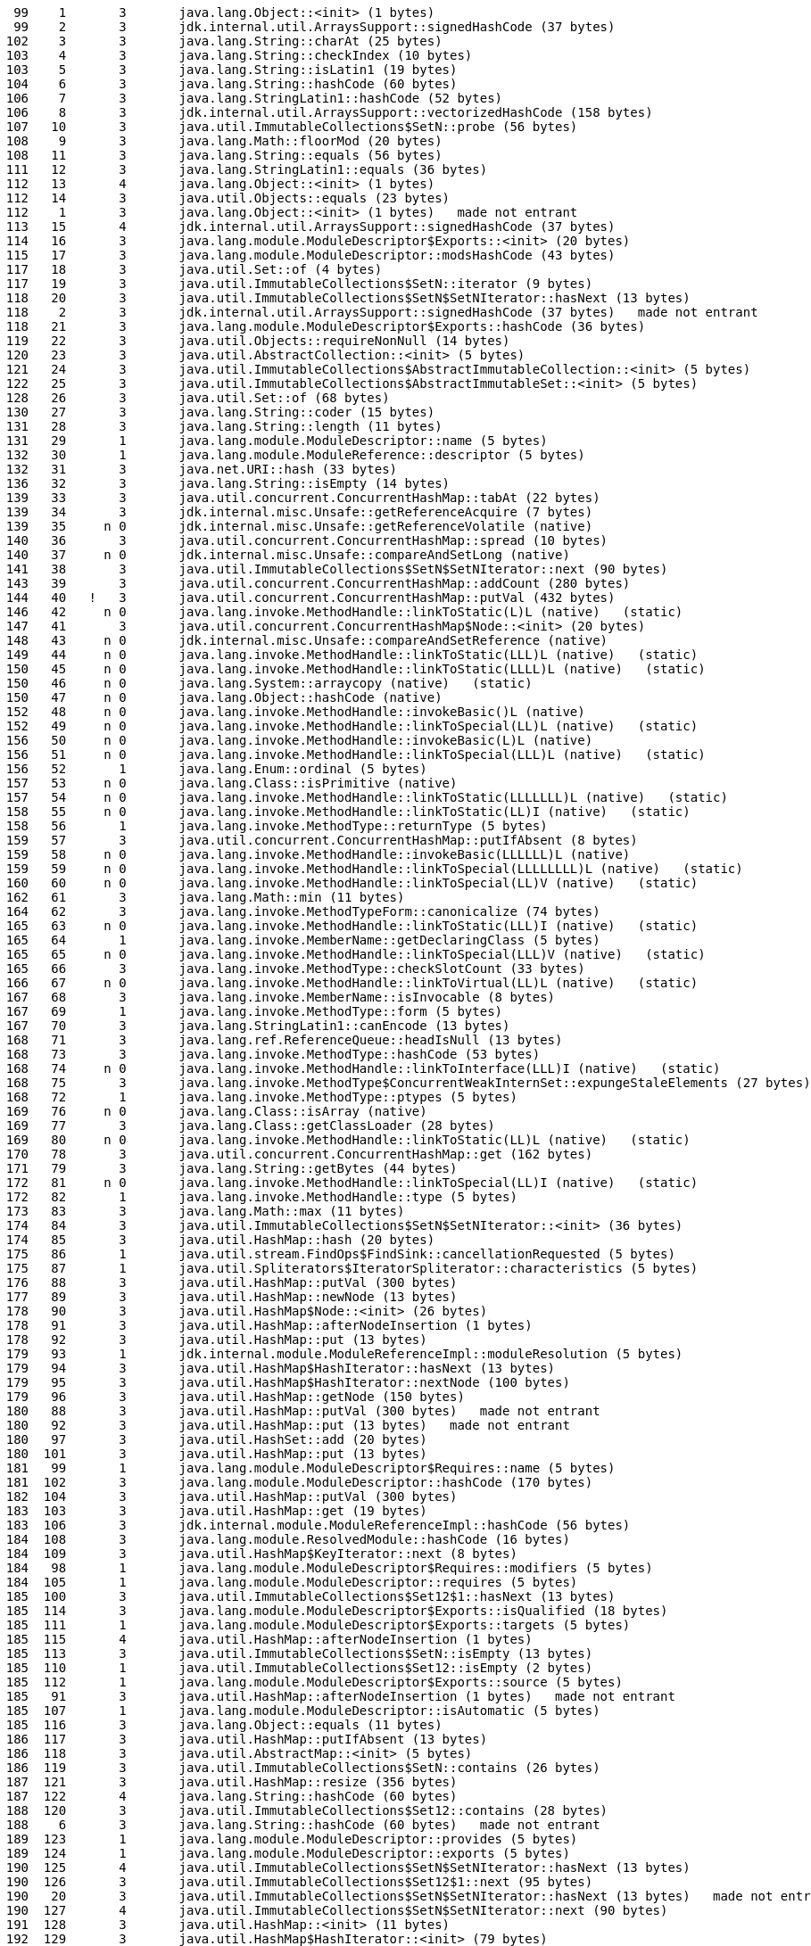 ----
     99    1       3       java.lang.Object::<init> (1 bytes)
     99    2       3       jdk.internal.util.ArraysSupport::signedHashCode (37 bytes)
    102    3       3       java.lang.String::charAt (25 bytes)
    103    4       3       java.lang.String::checkIndex (10 bytes)
    103    5       3       java.lang.String::isLatin1 (19 bytes)
    104    6       3       java.lang.String::hashCode (60 bytes)
    106    7       3       java.lang.StringLatin1::hashCode (52 bytes)
    106    8       3       jdk.internal.util.ArraysSupport::vectorizedHashCode (158 bytes)
    107   10       3       java.util.ImmutableCollections$SetN::probe (56 bytes)
    108    9       3       java.lang.Math::floorMod (20 bytes)
    108   11       3       java.lang.String::equals (56 bytes)
    111   12       3       java.lang.StringLatin1::equals (36 bytes)
    112   13       4       java.lang.Object::<init> (1 bytes)
    112   14       3       java.util.Objects::equals (23 bytes)
    112    1       3       java.lang.Object::<init> (1 bytes)   made not entrant
    113   15       4       jdk.internal.util.ArraysSupport::signedHashCode (37 bytes)
    114   16       3       java.lang.module.ModuleDescriptor$Exports::<init> (20 bytes)
    115   17       3       java.lang.module.ModuleDescriptor::modsHashCode (43 bytes)
    117   18       3       java.util.Set::of (4 bytes)
    117   19       3       java.util.ImmutableCollections$SetN::iterator (9 bytes)
    118   20       3       java.util.ImmutableCollections$SetN$SetNIterator::hasNext (13 bytes)
    118    2       3       jdk.internal.util.ArraysSupport::signedHashCode (37 bytes)   made not entrant
    118   21       3       java.lang.module.ModuleDescriptor$Exports::hashCode (36 bytes)
    119   22       3       java.util.Objects::requireNonNull (14 bytes)
    120   23       3       java.util.AbstractCollection::<init> (5 bytes)
    121   24       3       java.util.ImmutableCollections$AbstractImmutableCollection::<init> (5 bytes)
    122   25       3       java.util.ImmutableCollections$AbstractImmutableSet::<init> (5 bytes)
    128   26       3       java.util.Set::of (68 bytes)
    130   27       3       java.lang.String::coder (15 bytes)
    131   28       3       java.lang.String::length (11 bytes)
    131   29       1       java.lang.module.ModuleDescriptor::name (5 bytes)
    132   30       1       java.lang.module.ModuleReference::descriptor (5 bytes)
    132   31       3       java.net.URI::hash (33 bytes)
    136   32       3       java.lang.String::isEmpty (14 bytes)
    139   33       3       java.util.concurrent.ConcurrentHashMap::tabAt (22 bytes)
    139   34       3       jdk.internal.misc.Unsafe::getReferenceAcquire (7 bytes)
    139   35     n 0       jdk.internal.misc.Unsafe::getReferenceVolatile (native)
    140   36       3       java.util.concurrent.ConcurrentHashMap::spread (10 bytes)
    140   37     n 0       jdk.internal.misc.Unsafe::compareAndSetLong (native)
    141   38       3       java.util.ImmutableCollections$SetN$SetNIterator::next (90 bytes)
    143   39       3       java.util.concurrent.ConcurrentHashMap::addCount (280 bytes)
    144   40   !   3       java.util.concurrent.ConcurrentHashMap::putVal (432 bytes)
    146   42     n 0       java.lang.invoke.MethodHandle::linkToStatic(L)L (native)   (static)
    147   41       3       java.util.concurrent.ConcurrentHashMap$Node::<init> (20 bytes)
    148   43     n 0       jdk.internal.misc.Unsafe::compareAndSetReference (native)
    149   44     n 0       java.lang.invoke.MethodHandle::linkToStatic(LLL)L (native)   (static)
    150   45     n 0       java.lang.invoke.MethodHandle::linkToStatic(LLLL)L (native)   (static)
    150   46     n 0       java.lang.System::arraycopy (native)   (static)
    150   47     n 0       java.lang.Object::hashCode (native)
    152   48     n 0       java.lang.invoke.MethodHandle::invokeBasic()L (native)
    152   49     n 0       java.lang.invoke.MethodHandle::linkToSpecial(LL)L (native)   (static)
    156   50     n 0       java.lang.invoke.MethodHandle::invokeBasic(L)L (native)
    156   51     n 0       java.lang.invoke.MethodHandle::linkToSpecial(LLL)L (native)   (static)
    156   52       1       java.lang.Enum::ordinal (5 bytes)
    157   53     n 0       java.lang.Class::isPrimitive (native)
    157   54     n 0       java.lang.invoke.MethodHandle::linkToStatic(LLLLLLL)L (native)   (static)
    158   55     n 0       java.lang.invoke.MethodHandle::linkToStatic(LL)I (native)   (static)
    158   56       1       java.lang.invoke.MethodType::returnType (5 bytes)
    159   57       3       java.util.concurrent.ConcurrentHashMap::putIfAbsent (8 bytes)
    159   58     n 0       java.lang.invoke.MethodHandle::invokeBasic(LLLLLL)L (native)
    159   59     n 0       java.lang.invoke.MethodHandle::linkToSpecial(LLLLLLLL)L (native)   (static)
    160   60     n 0       java.lang.invoke.MethodHandle::linkToSpecial(LL)V (native)   (static)
    162   61       3       java.lang.Math::min (11 bytes)
    164   62       3       java.lang.invoke.MethodTypeForm::canonicalize (74 bytes)
    165   63     n 0       java.lang.invoke.MethodHandle::linkToStatic(LLL)I (native)   (static)
    165   64       1       java.lang.invoke.MemberName::getDeclaringClass (5 bytes)
    165   65     n 0       java.lang.invoke.MethodHandle::linkToSpecial(LLL)V (native)   (static)
    165   66       3       java.lang.invoke.MethodType::checkSlotCount (33 bytes)
    166   67     n 0       java.lang.invoke.MethodHandle::linkToVirtual(LL)L (native)   (static)
    167   68       3       java.lang.invoke.MemberName::isInvocable (8 bytes)
    167   69       1       java.lang.invoke.MethodType::form (5 bytes)
    167   70       3       java.lang.StringLatin1::canEncode (13 bytes)
    168   71       3       java.lang.ref.ReferenceQueue::headIsNull (13 bytes)
    168   73       3       java.lang.invoke.MethodType::hashCode (53 bytes)
    168   74     n 0       java.lang.invoke.MethodHandle::linkToInterface(LLL)I (native)   (static)
    168   75       3       java.lang.invoke.MethodType$ConcurrentWeakInternSet::expungeStaleElements (27 bytes)
    168   72       1       java.lang.invoke.MethodType::ptypes (5 bytes)
    169   76     n 0       java.lang.Class::isArray (native)
    169   77       3       java.lang.Class::getClassLoader (28 bytes)
    169   80     n 0       java.lang.invoke.MethodHandle::linkToStatic(LL)L (native)   (static)
    170   78       3       java.util.concurrent.ConcurrentHashMap::get (162 bytes)
    171   79       3       java.lang.String::getBytes (44 bytes)
    172   81     n 0       java.lang.invoke.MethodHandle::linkToSpecial(LL)I (native)   (static)
    172   82       1       java.lang.invoke.MethodHandle::type (5 bytes)
    173   83       3       java.lang.Math::max (11 bytes)
    174   84       3       java.util.ImmutableCollections$SetN$SetNIterator::<init> (36 bytes)
    174   85       3       java.util.HashMap::hash (20 bytes)
    175   86       1       java.util.stream.FindOps$FindSink::cancellationRequested (5 bytes)
    175   87       1       java.util.Spliterators$IteratorSpliterator::characteristics (5 bytes)
    176   88       3       java.util.HashMap::putVal (300 bytes)
    177   89       3       java.util.HashMap::newNode (13 bytes)
    178   90       3       java.util.HashMap$Node::<init> (26 bytes)
    178   91       3       java.util.HashMap::afterNodeInsertion (1 bytes)
    178   92       3       java.util.HashMap::put (13 bytes)
    179   93       1       jdk.internal.module.ModuleReferenceImpl::moduleResolution (5 bytes)
    179   94       3       java.util.HashMap$HashIterator::hasNext (13 bytes)
    179   95       3       java.util.HashMap$HashIterator::nextNode (100 bytes)
    179   96       3       java.util.HashMap::getNode (150 bytes)
    180   88       3       java.util.HashMap::putVal (300 bytes)   made not entrant
    180   92       3       java.util.HashMap::put (13 bytes)   made not entrant
    180   97       3       java.util.HashSet::add (20 bytes)
    180  101       3       java.util.HashMap::put (13 bytes)
    181   99       1       java.lang.module.ModuleDescriptor$Requires::name (5 bytes)
    181  102       3       java.lang.module.ModuleDescriptor::hashCode (170 bytes)
    182  104       3       java.util.HashMap::putVal (300 bytes)
    183  103       3       java.util.HashMap::get (19 bytes)
    183  106       3       jdk.internal.module.ModuleReferenceImpl::hashCode (56 bytes)
    184  108       3       java.lang.module.ResolvedModule::hashCode (16 bytes)
    184  109       3       java.util.HashMap$KeyIterator::next (8 bytes)
    184   98       1       java.lang.module.ModuleDescriptor$Requires::modifiers (5 bytes)
    184  105       1       java.lang.module.ModuleDescriptor::requires (5 bytes)
    185  100       3       java.util.ImmutableCollections$Set12$1::hasNext (13 bytes)
    185  114       3       java.lang.module.ModuleDescriptor$Exports::isQualified (18 bytes)
    185  111       1       java.lang.module.ModuleDescriptor$Exports::targets (5 bytes)
    185  115       4       java.util.HashMap::afterNodeInsertion (1 bytes)
    185  113       3       java.util.ImmutableCollections$SetN::isEmpty (13 bytes)
    185  110       1       java.util.ImmutableCollections$Set12::isEmpty (2 bytes)
    185  112       1       java.lang.module.ModuleDescriptor$Exports::source (5 bytes)
    185   91       3       java.util.HashMap::afterNodeInsertion (1 bytes)   made not entrant
    185  107       1       java.lang.module.ModuleDescriptor::isAutomatic (5 bytes)
    185  116       3       java.lang.Object::equals (11 bytes)
    186  117       3       java.util.HashMap::putIfAbsent (13 bytes)
    186  118       3       java.util.AbstractMap::<init> (5 bytes)
    186  119       3       java.util.ImmutableCollections$SetN::contains (26 bytes)
    187  121       3       java.util.HashMap::resize (356 bytes)
    187  122       4       java.lang.String::hashCode (60 bytes)
    188  120       3       java.util.ImmutableCollections$Set12::contains (28 bytes)
    188    6       3       java.lang.String::hashCode (60 bytes)   made not entrant
    189  123       1       java.lang.module.ModuleDescriptor::provides (5 bytes)
    189  124       1       java.lang.module.ModuleDescriptor::exports (5 bytes)
    190  125       4       java.util.ImmutableCollections$SetN$SetNIterator::hasNext (13 bytes)
    190  126       3       java.util.ImmutableCollections$Set12$1::next (95 bytes)
    190   20       3       java.util.ImmutableCollections$SetN$SetNIterator::hasNext (13 bytes)   made not entrant
    190  127       4       java.util.ImmutableCollections$SetN$SetNIterator::next (90 bytes)
    191  128       3       java.util.HashMap::<init> (11 bytes)
    192  129       3       java.util.HashMap$HashIterator::<init> (79 bytes)
    192   38       3       java.util.ImmutableCollections$SetN$SetNIterator::next (90 bytes)   made not entrant
    192  130       4       java.lang.module.ModuleDescriptor$Exports::isQualified (18 bytes)
    192  131       1       java.lang.module.ModuleDescriptor::uses (5 bytes)
    193  132       3       java.lang.String::<init> (15 bytes)
    193  133       3       java.util.HashMap::containsKey (14 bytes)
    193  114       3       java.lang.module.ModuleDescriptor$Exports::isQualified (18 bytes)   made not entrant
    193  134       3       java.util.Arrays::copyOfRange (25 bytes)
    194  135       4       java.lang.String::equals (56 bytes)
    194  136       3       java.util.HashMap::keySet (25 bytes)
    195  137       3       java.util.HashMap$KeySet::iterator (12 bytes)
    195  138       3       java.util.HashMap$KeyIterator::<init> (6 bytes)
    195  139       3       java.util.HashSet::iterator (13 bytes)
    195  141       3       java.util.AbstractSet::<init> (5 bytes)
    195   11       3       java.lang.String::equals (56 bytes)   made not entrant
    195  140       4       java.util.HashMap::putVal (300 bytes)
    196  142       1       java.lang.module.ModuleDescriptor$Provides::service (5 bytes)
    196  143       1       java.util.HashMap$Node::getKey (5 bytes)
    197  144       1       java.util.KeyValueHolder::getKey (5 bytes)
    197  145       1       java.util.KeyValueHolder::getValue (5 bytes)
    197  146       3       java.util.ImmutableCollections$MapN::probe (60 bytes)
    198  147       3       java.util.Optional::ofNullable (19 bytes)
    198  148       3       java.util.concurrent.ConcurrentHashMap::casTabAt (21 bytes)
    198  149       3       java.util.ImmutableCollections$Set12::iterator (9 bytes)
    199  150       3       java.util.ImmutableCollections$Set12$1::<init> (32 bytes)
    199  151       1       java.lang.module.ModuleDescriptor::packages (5 bytes)
    199  152       3       java.util.Optional::orElse (16 bytes)
    200  153       3       java.lang.AbstractStringBuilder::ensureCapacityInternal (39 bytes)
    202  154       3       java.lang.AbstractStringBuilder::isLatin1 (19 bytes)
    203  155       1       java.lang.AbstractStringBuilder::getValue (5 bytes)
    203  156       1       java.lang.AbstractStringBuilder::length (5 bytes)
    203  157       1       java.lang.module.ModuleDescriptor$Version::toString (5 bytes)
    204  158       1       java.lang.module.ResolvedModule::reference (5 bytes)
    205  159       3       java.lang.module.ResolvedModule::name (11 bytes)
    205  161       3       java.util.HashSet::<init> (16 bytes)
    208  162       1       java.lang.module.ResolvedModule::configuration (5 bytes)
    209  163     n 0       java.lang.Module::addExports0 (native)   (static)
    212  164       1       java.lang.module.ModuleDescriptor::isOpen (5 bytes)
    213  165       3       java.util.HashMap::isEmpty (13 bytes)
    214  166       1       java.util.HashMap::size (5 bytes)
    214  104       3       java.util.HashMap::putVal (300 bytes)   made not entrant
    214  160       4       java.util.HashMap::newNode (13 bytes)
    215   89       3       java.util.HashMap::newNode (13 bytes)   made not entrant
    218  167       3       java.lang.StringLatin1::indexOfChar (33 bytes)
    220  168       3       java.lang.invoke.MethodType::parameterCount (6 bytes)
    221  169       3       java.lang.StringLatin1::indexOf (37 bytes)
    221  170       3       jdk.internal.util.Preconditions::checkFromToIndex (24 bytes)
    221  171       3       java.lang.String::substring (58 bytes)
    226  172       3       java.lang.AbstractStringBuilder::putStringAt (19 bytes)
    226  173       3       java.lang.AbstractStringBuilder::inflateIfNeededFor (22 bytes)
    227  174       3       java.lang.StringBuilder::append (8 bytes)
    227  176       3       java.lang.StringBuilder::append (8 bytes)
    227  175       3       java.lang.AbstractStringBuilder::append (45 bytes)
    229  177       3       java.lang.String::indexOf (37 bytes)
    256  178       3       java.util.zip.ZipUtils::SH (21 bytes)
    260  179       1       java.util.HashMap$Node::getValue (5 bytes)
    265  180     n 0       java.lang.invoke.MethodHandle::linkToStatic(LLL)V (native)   (static)
    265  181       3       java.lang.invoke.MemberName::allFlagsSet (16 bytes)
    266  182     n 0       java.lang.invoke.MethodHandle::invokeBasic(LL)V (native)
    266  183     n 0       java.lang.invoke.MethodHandle::linkToSpecial(LLLL)V (native)   (static)
    267  184       3       java.lang.invoke.MethodType::parameterType (7 bytes)
    268  185       3       java.lang.invoke.MethodType::<init> (15 bytes)
    268  186       3       java.lang.invoke.MethodType::makeImpl (109 bytes)
    271  187   !   3       java.lang.ref.NativeReferenceQueue::poll (28 bytes)
    271  188     n 0       java.lang.invoke.MethodHandle::invokeBasic(LL)L (native)
    273  189     n 0       java.lang.invoke.MethodHandle::linkToSpecial(LLLL)L (native)   (static)
    274  190     n 0       java.lang.Object::clone (native)
    275  191     n 0       java.lang.invoke.MethodHandle::linkToStatic(LLLLL)L (native)   (static)
    277  192       3       java.lang.invoke.MemberName::initResolved (53 bytes)
    277  193     n 0       java.lang.invoke.MethodHandle::invokeBasic(LLLL)L (native)
    277  194       3       jdk.internal.org.objectweb.asm.SymbolTable::get (13 bytes)
    278  195       3       jdk.internal.org.objectweb.asm.ByteVector::putUTF8 (144 bytes)
    278  197       4       java.lang.String::charAt (25 bytes)
    279  196       3       jdk.internal.org.objectweb.asm.SymbolTable::hash (10 bytes)
    279    3       3       java.lang.String::charAt (25 bytes)   made not entrant
    281  198       3       jdk.internal.org.objectweb.asm.Symbol::<init> (38 bytes)
    281  199       3       jdk.internal.org.objectweb.asm.SymbolTable::put (150 bytes)
    283  200       3       jdk.internal.org.objectweb.asm.ByteVector::putShort (52 bytes)
    284  201       1       java.lang.invoke.MethodType$ConcurrentWeakInternSet$WeakEntry::hashCode (5 bytes)
    284  202     n 0       java.lang.invoke.MethodHandle::linkToStatic(LLLLLL)L (native)   (static)
    285  203     n 0       java.lang.invoke.MethodHandle::invokeBasic(LLLLL)L (native)
    285  204       3       java.lang.invoke.MethodType::methodType (69 bytes)
    286  205       3       jdk.internal.org.objectweb.asm.SymbolTable$Entry::<init> (17 bytes)
    288  206       3       jdk.internal.org.objectweb.asm.SymbolTable::addConstantUtf8 (98 bytes)
    290  209     n 0       java.lang.invoke.MethodHandle::invokeBasic(LLL)L (native)
    290  207       3       jdk.internal.org.objectweb.asm.ByteVector::putByte (39 bytes)
    290  210     n 0       java.lang.invoke.MethodHandle::linkToSpecial(LLLLL)L (native)   (static)
    291  208       1       java.lang.invoke.MethodTypeForm::parameterSlotCount (5 bytes)
    291  211       3       java.lang.AbstractStringBuilder::append (77 bytes)
    293  212       1       java.lang.invoke.MethodTypeForm::erasedType (5 bytes)
    294  213       3       java.lang.String::indexOf (7 bytes)
    295  214       3       java.lang.StringCoding::countPositives (33 bytes)
    296  215       3       java.lang.StringLatin1::newString (24 bytes)
    301  216       3       java.lang.System::getSecurityManager (12 bytes)
    303  217       3       java.lang.Integer::valueOf (32 bytes)
    304  218       3       java.lang.Integer::stringSize (47 bytes)
    304  219       3       java.lang.Integer::getChars (121 bytes)
    305  225       3       java.lang.String::valueOf (5 bytes)
    305  221       3       java.lang.Number::<init> (5 bytes)
    305  220       3       java.lang.Integer::<init> (10 bytes)
    305  222       3       java.lang.Integer::toString (55 bytes)
    306  223       3       java.lang.Integer::hashCode (8 bytes)
    306  224       3       java.lang.Integer::hashCode (2 bytes)
    306  226       4       java.util.HashMap::resize (356 bytes)
    334  121       3       java.util.HashMap::resize (356 bytes)   made not entrant
    334  228       4       java.lang.Integer::stringSize (47 bytes)
    337  218       3       java.lang.Integer::stringSize (47 bytes)   made not entrant
    337  230       4       java.lang.Integer::getChars (121 bytes)
    346  219       3       java.lang.Integer::getChars (121 bytes)   made not entrant
    346  227       4       java.util.HashMap::put (13 bytes)
    356  229       4       java.lang.Integer::valueOf (32 bytes)
    357  217       3       java.lang.Integer::valueOf (32 bytes)   made not entrant
    358  231       4       java.lang.Integer::toString (55 bytes)
    359  234     n 0       java.lang.invoke.MethodHandle::linkToStatic(LL)V (native)   (static)
    363  235       3       java.lang.Enum::<init> (15 bytes)
    367  101       3       java.util.HashMap::put (13 bytes)   made not entrant
    368  232       4       java.lang.Integer::hashCode (8 bytes)
    368  223       3       java.lang.Integer::hashCode (8 bytes)   made not entrant
    368  233       4       java.lang.String::valueOf (5 bytes)
    372  222       3       java.lang.Integer::toString (55 bytes)   made not entrant
    375  236     n 0       java.lang.invoke.MethodHandle::linkToStatic(LLIL)I (native)   (static)
    376  237       3       java.lang.ref.Reference::<init> (25 bytes)
    376  238     n 0       java.lang.invoke.MethodHandle::linkToStatic(LLLLL)I (native)   (static)
    377  239 %     3       ru.sbrf.part1.Main::main @ 10 (38 bytes)
    378  240       3       ru.sbrf.part1.Main::main (38 bytes)
    384  225       3       java.lang.String::valueOf (5 bytes)   made not entrant
----